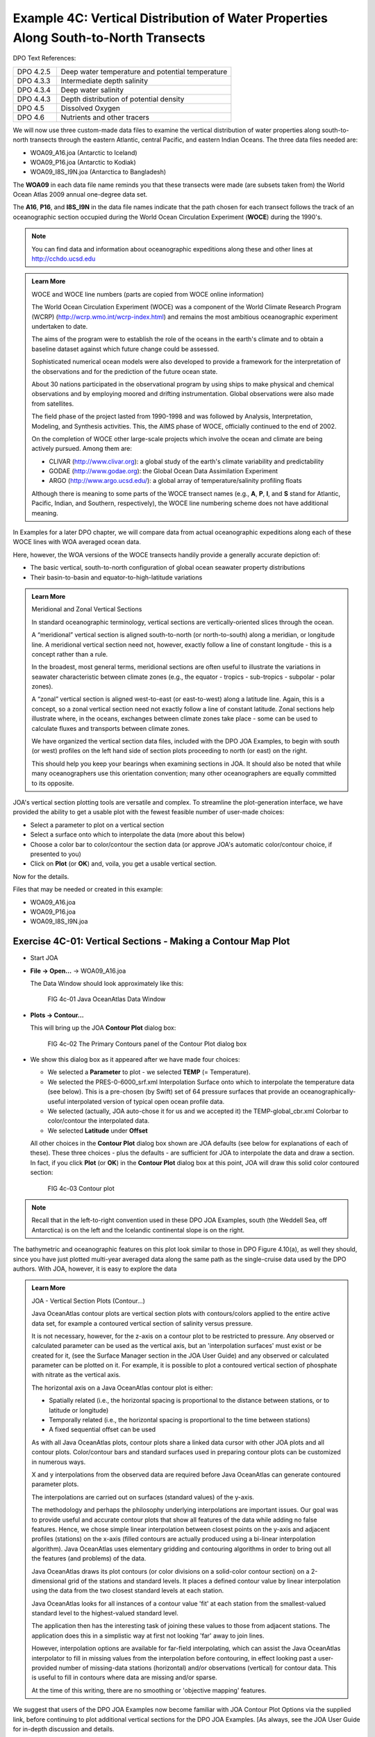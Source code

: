 Example 4C: Vertical Distribution of Water Properties Along South-to-North Transects
====================================================================================
DPO Text References:

.. list-table::
  :widths: 20, 80

  * - DPO 4.2.5
    - Deep water temperature and potential temperature
  * - DPO 4.3.3
    - Intermediate depth salinity
  * - DPO 4.3.4
    - Deep water salinity
  * - DPO 4.4.3
    - Depth distribution of potential density
  * - DPO 4.5
    - Dissolved Oxygen
  * - DPO 4.6
    - Nutrients and other tracers

We will now use three custom-made data files to examine the vertical distribution of water properties along south-to-north transects through the eastern Atlantic, central Pacific, and eastern Indian Oceans. The three data files needed are:

* WOA09_A16.joa (Antarctic to Iceland)
* WOA09_P16.joa (Antarctic to Kodiak)
* WOA09_I8S_I9N.joa (Antarctica to Bangladesh)

The **WOA09** in each data file name reminds you that these transects were made (are subsets taken from) the World Ocean Atlas 2009 annual one-degree data set.

The **A16**, **P16**, and **I8S_I9N** in the data file names indicate that the path chosen for each transect follows the track of an oceanographic section occupied during the World Ocean Circulation Experiment (**WOCE**) during the 1990's.

.. note::
  You can find data and information about oceanographic expeditions along these and other lines at http://cchdo.ucsd.edu

.. admonition:: Learn More
  :class: seealso

  WOCE and WOCE line numbers (parts are copied from WOCE online information)

  The World Ocean Circulation Experiment (WOCE) was a component of the World Climate Research Program (WCRP) (http://wcrp.wmo.int/wcrp-index.html) and remains the most ambitious oceanographic experiment undertaken to date.

  The aims of the program were to establish the role of the oceans in the earth's climate and to obtain a baseline dataset against which future change could be assessed.

  Sophisticated numerical ocean models were also developed to provide a framework for the interpretation of the observations and for the prediction of the future ocean state.

  About 30 nations participated in the observational program by using ships to make physical and chemical observations and by employing moored and drifting instrumentation. Global observations were also made from satellites.

  The field phase of the project lasted from 1990-1998 and was followed by Analysis, Interpretation, Modeling, and Synthesis activities. This, the AIMS phase of WOCE, officially continued to the end of 2002.

  On the completion of WOCE other large-scale projects which involve the ocean and climate are being actively pursued. Among them are:

  * CLIVAR (http://www.clivar.org): a global study of the earth's climate variability and predictability
  * GODAE (http://www.godae.org): the Global Ocean Data Assimilation Experiment
  * ARGO (http://www.argo.ucsd.edu/): a global array of temperature/salinity profiling floats

  Although there is meaning to some parts of the WOCE transect names (e.g., **A**, **P**, **I**, and **S** stand for Atlantic, Pacific, Indian, and Southern, respectively), the WOCE line numbering scheme does not have additional meaning.

In Examples for a later DPO chapter, we will compare data from actual oceanographic expeditions along each of these WOCE lines with WOA averaged ocean data.

Here, however, the WOA versions of the WOCE transects handily provide a generally accurate depiction of:

* The basic vertical, south-to-north configuration of global ocean seawater property distributions
* Their basin-to-basin and equator-to-high-latitude variations

.. admonition:: Learn More
  :class: seealso

  Meridional and Zonal Vertical Sections

  In standard oceanographic terminology, vertical sections are vertically-oriented slices through the ocean.

  A “meridional” vertical section is aligned south-to-north (or north-to-south) along a meridian, or longitude line. A meridional vertical section need not, however, exactly follow a line of constant longitude - this is a concept rather than a rule.
  
  In the broadest, most general terms, meridional sections are often useful to illustrate the variations in seawater characteristic between climate zones (e.g., the equator - tropics - sub-tropics - subpolar - polar zones).
  
  A “zonal” vertical section is aligned west-to-east (or east-to-west) along a latitude line. Again, this is a concept, so a zonal vertical section need not exactly follow a line of constant latitude. Zonal sections help illustrate where, in the oceans, exchanges between climate zones take place - some can be used to calculate fluxes and transports between climate zones.
  
  We have organized the vertical section data files, included with the DPO JOA Examples, to begin with south (or west) profiles on the left hand side of section plots proceeding to north (or east) on the right.
  
  This should help you keep your bearings when examining sections in JOA. It should also be noted that while many oceanographers use this orientation convention; many other oceanographers are equally committed to its opposite.

JOA's vertical section plotting tools are versatile and complex. To streamline the plot-generation interface, we have provided the ability to get a usable plot with the fewest feasible number of user-made choices:

* Select a parameter to plot on a vertical section
* Select a surface onto which to interpolate the data (more about this below)
* Choose a color bar to color/contour the section data (or approve JOA's automatic color/contour choice, if presented to you)
* Click on **Plot** (or **OK**) and, voila, you get a usable vertical section.

Now for the details.

Files that may be needed or created in this example:

* WOA09_A16.joa
* WOA09_P16.joa
* WOA09_I8S_I9N.joa

Exercise 4C-01: Vertical Sections - Making a Contour Map Plot
-------------------------------------------------------------
* Start JOA
* **File → Open…** → WOA09_A16.joa

  The Data Window should look approximately like this:

  .. figure:: figures/fig4c-01.png

    FIG 4c-01 Java OceanAtlas Data Window

* **Plots → Contour…**

  This will bring up the JOA **Contour Plot** dialog box:

  .. figure:: figures/fig4c-02.png

    FIG 4c-02 The Primary Contours panel of the Contour Plot dialog box

* We show this dialog box as it appeared after we have made four choices:

  * We selected a **Parameter** to plot - we selected **TEMP** (= Temperature).
  * We selected the PRES-0-6000_srf.xml Interpolation Surface onto which to interpolate the temperature data (see below). This is a pre-chosen (by Swift) set of 64 pressure surfaces that provide an oceanographically-useful interpolated version of typical open ocean profile data.
  * We selected (actually, JOA auto-chose it for us and we accepted it) the TEMP-global_cbr.xml Colorbar to color/contour the interpolated data.
  * We selected **Latitude** under **Offset**

  All other choices in the **Contour Plot** dialog box shown are JOA defaults (see below for explanations of each of these). 
  These three choices - plus the defaults - are sufficient for JOA to interpolate the data and draw a section. 
  In fact, if you click **Plot** (or **OK**) in the **Contour Plot** dialog box at this point, JOA will draw this solid color contoured section:

  .. figure:: figures/fig4c-03.png

    FIG 4c-03 Contour plot

.. note::
  Recall that in the left-to-right convention used in these DPO JOA Examples, south (the Weddell Sea, off Antarctica) is on the left and the Icelandic continental slope is on the right.

The bathymetric and oceanographic features on this plot look similar to those in DPO Figure 4.10(a), as well they should, since you have just plotted multi-year averaged data along the same path as the single-cruise data used by the DPO authors. With JOA, however, it is easy to explore the data

.. admonition:: Learn More
  :class: seealso

  JOA - Vertical Section Plots (Contour...)

  Java OceanAtlas contour plots are vertical section plots with contours/colors applied to the entire active data set, for example a contoured vertical section of salinity versus pressure.

  It is not necessary, however, for the z-axis on a contour plot to be restricted to pressure. Any observed or calculated parameter can be used as the vertical axis, but an 'interpolation surfaces' must exist or be created for it, (see the Surface Manager section in the JOA User Guide) and any observed or calculated parameter can be plotted on it. For example, it is possible to plot a contoured vertical section of phosphate with nitrate as the vertical axis.

  The horizontal axis on a Java OceanAtlas contour plot is either:

  * Spatially related (i.e., the horizontal spacing is proportional to the distance between stations, or to latitude or longitude)
  * Temporally related (i.e., the horizontal spacing is proportional to the time between stations)
  * A fixed sequential offset can be used

  As with all Java OceanAtlas plots, contour plots share a linked data cursor with other JOA plots and all contour plots. Color/contour bars and standard surfaces used in preparing contour plots can be customized in numerous ways.

  X and y interpolations from the observed data are required before Java OceanAtlas can generate contoured parameter plots.
  
  The interpolations are carried out on surfaces (standard values) of the y-axis.
  
  The methodology and perhaps the philosophy underlying interpolations are important issues. Our goal was to provide useful and accurate contour plots that show all features of the data while adding no false features. Hence, we chose simple linear interpolation between closest points on the y-axis and adjacent profiles (stations) on the x-axis (filled contours are actually produced using a bi-linear interpolation algorithm). Java OceanAtlas uses elementary gridding and contouring algorithms in order to bring out all the features (and problems) of the data.
  
  Java OceanAtlas draws its plot contours (or color divisions on a solid-color contour section) on a 2-dimensional grid of the stations and standard levels. It places a defined contour value by linear interpolation using the data from the two closest standard levels at each station.
  
  Java OceanAtlas looks for all instances of a contour value 'fit' at each station from the smallest-valued standard level to the highest-valued standard level.
  
  The application then has the interesting task of joining these values to those from adjacent stations. The application does this in a simplistic way at first not looking 'far' away to join lines.
  
  However, interpolation options are available for far-field interpolating, which can assist the Java OceanAtlas interpolator to fill in missing values from the interpolation before contouring, in effect looking past a user-provided number of missing-data stations (horizontal) and/or observations (vertical) for contour data. This is useful to fill in contours where data are missing and/or sparse.
  
  At the time of this writing, there are no smoothing or 'objective mapping' features.

We suggest that users of the DPO JOA Examples now become familiar with JOA Contour Plot Options via the supplied link, before continuing to plot additional vertical sections for the DPO JOA Examples. [As always, see the JOA User Guide for in-depth discussion and details.

.. admonition:: Learn More
  :class: seealso

  JOA - Contour Plot Options (referring to the Contour Plot dialog box)

  Options accessed from the **Primary Contours** (default/top) page of the Contour Plot dialog box:

  Parameter
    This list in the upper left contains all original and calculated parameters. Any one parameter can be selected by clicking on its name.

  Interpolations
    This list contains all standard level files available to Java OceanAtlas. (More of these standard level files can be made from the **Surface Manager** found under the **Resources** menu.) Any one set of interpolation surfaces can be selected by clicking on its name.

  Interpolation Options
    Click on this button to brings up the **Interpolation Options** dialog:

    .. figure:: figures/fig4c-04.png

      FIG 4c-04 Interpolation Options dialog box

    **Top down** : The default interpolation direction choice, Java OceanAtlas searches the data for the first match to the current standard surface from the shallowest observation to the deepest observation, and vice versa for the Bottom up choice.

    When one is plotting a contoured section of a parameter onto pressure (i.e., pressure is the y axis), this is not an issue. But imagine plotting silicate onto standard surfaces of salinity in an ocean region where there is a mid-depth salinity extremum. In that case the plotted result would vary depending on this interpolation direction.
    
    **Missing Value Options** : This option permits Java OceanAtlas to look in the horizontal and/or vertical for data to use in preparing the interpolation for a contour plot when there are missing data.
    
    Sometimes one prefers to visualize all the 'holes' in the data, but with sparse data; for example, dissolved helium data that are not present at every bottle or every station in a hydrographic file, it is sometimes useful to use JOA's missing value options to fill in the holes in the interpolation grid.

    .. note::
      It is also possible to achieve a useful contour plot by using a station filter to remove all stations totally missing the contour parameter.

    JOA provides two basic techniques (and associated options) for dealing with missing data:

    * Vertical interpolation: JOA looks for observations that bound a standard level to interpolate to that level.

      If one of the bounding observations in missing, this option directs JOA to look n number of observations below or above (depending upon the interpolation direction) in the profile for a non-missing value.

    * Far-field or horizontal interpolation: If a bounding observation in the current cast is missing, this option directs JOA to use up to n surrounding casts (before and after) to interpolate a value for the missing value.

      It does this by first calculating the horizontal gradient of the contour parameter near the depth of the missing observation and secondly using the gradient to create “virtual” observations of the contour parameter at the current profile.

      The closest “virtual” observation to the missing value is then used to interpolate the contour parameter to the surface level. A Maximum distance option is provided so that in cases of uneven station distribution along a track, Java OceanAtlas can be restricted from looking unrealistically far away for data to complete an interpolation.

    **Maximum number of observations**: This option is provided to limit the number of observations away the interpolator will look for a non-missing value. This option is most useful for bottle profiles where the vertical spacing of bottles increases with depth.

    **Referenced Interpolations** : These options allow you reference an interpolation to the value of standard level or to a mean cast. It is interesting to note that useful plots can be created with this JOA tool, but we do not use it in the DPO JOA Examples. Please see the JOA User Guide for explanations.

  Color Bars
    This area in the upper right of the **Contour Plot** dialog box offers several important, useful choices and features:

    * If one or more color bars for the selected parameter already exist, Java OceanAtlas will usually highlight the first matching choice on the list. But any color bar can be selected - and its numerical ranges and colors will be used on the contour plot - whether the color bar matches the parameter being contoured or not.
    * An alternative to selecting a color bar is to have Java OceanAtlas autoscale the contours (or color divisions). This is the only option when no color/contour bar exists for the parameter being contoured.

    Four choices of 'shape' of contour interval over the data range are provided. These distribute the contours linearly through the contoured parameter's data value range, or bunch the contours at the low or high ends or in the middle of the range.

    The upper and lower parameter value limits of the autoscale range always cover the full range of the parameter being contoured.
    
    An autoscaled color bar can be colored by any of the choices in the menu appearing to the immediate right of **Using**:. These color choices - 16 or 32 colors along a blue-white-red (or red-white-blue) or a rainbow or inverse rainbow color path - are supplied by the application and cannot be added to or modified by the user.
    
    A preview of the selected or autoscaled color bar will appear in the panel at the right of the Colorbars area. This space is blank if there is no selected color/contour bar.
    
    Double-clicking on the preview color bar preview opens the **Color Bar Editor**, which is described in the JOA User Guide.

  Contour Style
    This option allows you to select the basic look of a contour plot which could consist of solid color filled contours (the default), color fill with overlay contour lines, or just contour lines.

  Contour Options
    This button in the Style options section of the dialog brings up the **Configure Contour Options** dialog:

    * Choices are provided to change from the default coloring of contour lines by the colors of the chosen color/contour bar to black. (This is useful for preparing a contour plot for black & white publication.)
    * An option is provided to plot only every nth contour on a plot. This is especially useful when the **Color fill w/contours** option is chosen, where the added contour lines make it easier to see subtle features in the contours.
    * The contour plot background color can be changed by clicking on the color square, which brings up the color picker, or the background color can be changed to white or black by selecting from the menu of choices to the right of **Styles**.

    .. figure:: figures/fig4c-05.png

      FIG 4c-05 Configure Contour Options dialog box

  Offset
    This option makes the station-to-station separation on the horizontal axis of the contour plot either equal, when the offset by sequence option is chosen, or proportional to either distance, latitude, or longitude between stations.

  Markers
    This options provides options for no data point markers (default) or for either of two kinds of markers:

    * At the levels of the standard surfaces used in the original interpolation, or
    * At the levels of the observed data (Observations) at each station - i.e. on a traditional hydrographic section 'plotting the bottles'. The size and color of the markers can be also be customized.

  Other
    This option choices add a **Color Legend** to the plot (the selected or autoscaled color/contour bar). 
    This is essential if one wants to know which contour is which (hence the default). 
    The other option is to add a browsing feature (Show cross sections). 
    These optional features take up quite a bit of space in the **Contour Plot** window, hence reducing the size of the area available for actual contoured data. 
    Hence either, both, or neither of these options may be checked.

    * Java OceanAtlas will automatically suggest a name for the resulting plot window. The **Window Name** field provides the option to enter a name of your choosing.

    Options accessed from the **Overlay Contours** page of the Contour Plot dialog box

    * Overlay contours are contours of second parameter on top of a JOA **Contour Plot**. For example, contours of salinity can be added to a JOA contoured temperature section. This interesting feature is not used in the DPO Examples. Overlay contour plots are described in the JOA User Guide Appendix A: Advanced features of Java OceanAtlas 4.0.
     
    Options accessed from the **Axes Scales** page of the **Contour Plot** dialog box

    * The top two text fields in the **Y Axis Range** options initially show the minimum and maximum y-axis data values in the chosen set of standard interpolation surfaces, i.e. for PRES-0-6000_srf.xml the minimum is 0 and the maximum is 6000.
    * The 'interval' text field is Java OceanAtlas' best attempt at a logical interval between major tics on the y-axis.
    * To plot only a portion of the range, select the text as necessary and type in the new axis limits to impose on the plot. If this is done, the user should also type in a new interval as/if appropriate. The number of minor tics between major tics can also be specified.

    .. figure:: figures/fig4c-06.png

      FIG 4c-06 Axes Scales panel of the Contour Plot dialog box

  X Axis Scale
    is usually set to be autoscaled (the default), but the x-axis scale can be made a specified ratio of kilometers per pixel in order to make plots with matching x-axis scales.

    * Note that in some instances with this option not all of the resulting x-axis may be shown in the resulting plot, in which case it may be necessary to increase the width of the plot. The number of minor tics between major tics can also be specified.
  
  Plot
    draws the plot as specified.

  Cancel or Done
    acts as a cancel feature with no action taken.

  Java OceanAtlas initially scales all contour plots to fit into the same size window on the monitor, regardless of the number of stations, y-axis range, or length of the section. However, the contour plot window can be distorted, resized, or zoomed via the size and zoom boxes, after the plot is drawn, to better match the aspect ratio preferred for the plot.


At this point in your DPO JOA Examples experience, you should be ready to explore ocean-to-ocean differences in some of the most-frequently measured seawater properties.

The following data files, which we supply, will allow you to plot WOA05 time-averaged sections of temperature, salinity, dissolved oxygen, nitrate, phosphate, and silicate from the Atlantic, Pacific, and Indian Oceans, respectively:

* WOA09_A16.joa (Antarctic to Iceland)
* WOA09_P16.joa (Antarctic to Kodiak Island)
* WOA09_I8S_I9N.joa (Antarctica to Bangladesh)

The WOA09 averaged profiles from these were chosen to follow the tracks of the WOCE A16, P16, and I8S/I9N sections shown in DPO Chapter 4.

If you have sufficient display area for your computer, you can open each of the data files at once in JOA (using JOA's **Open…** command under JOA's **File** menu three separate times), resulting in three JOA Data Windows, i.e., one for each data file.

.. note::
  To plot from a specific data set when you have multiple Data Windows open, you must have either its Data Window or any plot window made from that data set as the current (“top most”) window on your computer.

  The JOA Windows menu shows every open JOA window in an easy-to-understand format. Using the Windows menu can help reduce confusion when multiple data files are open in JOA, each with its own plots.


Exercise 4C-02: Vertical Sections - Examining Contour Map Plots
---------------------------------------------------------------
* From each of the three WOA09 data files, make contoured vertical sections to match the DPO Chapter 4 figures of:

  * temperature
  * salinity
  * sigma-0
  * sigma-4
  * silicate
  * oxygen
  * nitrate

* Compare the South-to-North and vertical distributions of each parameter in each of the three principal ocean basins:

  * Use the **x-axis scale** function of the **Axes scales** page of the **Contour Plot** dialog box to set the same x-axis scale for all three sections
  * Also adjust the y-axes to be the same

  We show the three salinity sections below aligned at the Equator:

  .. figure:: figures/fig4c-07.png

    FIG 4c-07 Three salinity sections

  .. note::
    Remember, you can click the mouse pointer on any location on any section, and the JOA browsing dot will jump to the closest data location to that spot.

    Meanwhile the JOA Data Window will show the data at that point, and the browsing spot on other JOA plots from that data set will jump to that data point on each plot. This linking of the JOA browsing mechanism is useful in exploring data.

* Examine each of the section trios with an eye to features which are similar in each of the oceans, and features which differ.

.. admonition:: Examine
  :class: tip

  In similar-looking features, in which ocean and/or hemisphere is each most well developed (most extreme)?

  Consider, also, that all three sections reach into the Southern Ocean, which is a circumpolar feature.
  
  You will find some interesting differences in water properties between the Atlantic and Pacific Oceans in particular. For example, in the salinity sections above, which are colored/contoured with the same JOA color bar, it is obvious that the North Atlantic Ocean is significantly saltier than the North Pacific Ocean.
  
  The DPO text will discuss this in later chapters, but this exercise provides you an opportunity to begin to familiarize yourself with typical distributions of commonly-measured seawater properties. You may find comparing the oxygen and silicate sections between the three major oceans intriguing.

Later on in the DPO JOA Examples we will plot original data from recent expeditions along the same tracks.